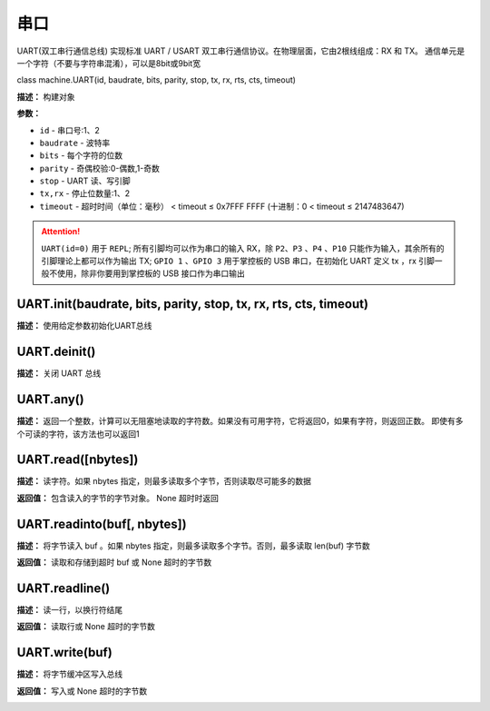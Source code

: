 串口
====


UART(双工串行通信总线) 实现标准 UART / USART 双工串行通信协议。在物理层面，它由2根线组成：RX 和 TX。 通信单元是一个字符（不要与字符串混淆），可以是8bit或9bit宽


class machine.UART(id, baudrate, bits, parity, stop, tx, rx, rts, cts, timeout)


**描述：**   构建对象

**参数：**

- ``id`` - 串口号:1、2
- ``baudrate`` - 波特率
- ``bits`` - 每个字符的位数
- ``parity`` - 奇偶校验:0-偶数,1-奇数
- ``stop`` - UART 读、写引脚
- ``tx,rx`` - 停止位数量:1、2
- ``timeout`` - 超时时间（单位：毫秒） < timeout ≤ 0x7FFF FFFF (十进制：0 < timeout ≤ 2147483647)

.. image:: /images/blocks/uart/1.png
    :scale: 90 %

.. Attention:: ``UART(id=0)`` 用于 ``REPL``; 所有引脚均可以作为串口的输入 RX，除 ``P2``、``P3`` 、``P4`` 、``P10`` 只能作为输入，其余所有的引脚理论上都可以作为输出 TX; ``GPIO 1`` 、``GPIO 3`` 用于掌控板的 USB 串口，在初始化 UART 定义 tx ，rx 引脚一般不使用，除非你要用到掌控板的 USB 接口作为串口输出


UART.init(baudrate, bits, parity, stop, tx, rx, rts, cts, timeout)
-------------

**描述：**   使用给定参数初始化UART总线


UART.deinit()
-------------

**描述：**   关闭 UART 总线

.. image:: /images/blocks/uart/9.png
    :scale: 90 %


UART.any()
-------------

**描述：**   返回一个整数，计算可以无阻塞地读取的字符数。如果没有可用字符，它将返回0，如果有字符，则返回正数。 即使有多个可读的字符，该方法也可以返回1

.. image:: /images/blocks/uart/5.png
    :scale: 90 %


UART.read([nbytes])
-------------

**描述：**   读字符。如果 nbytes 指定，则最多读取多个字节，否则读取尽可能多的数据

**返回值：**   包含读入的字节的字节对象。 None 超时时返回

.. image:: /images/blocks/uart/7.png
    :scale: 90 %


UART.readinto(buf[, nbytes])
-------------

**描述：**   将字节读入 buf 。如果 nbytes 指定，则最多读取多个字节。否则，最多读取 len(buf) 字节数

**返回值：**   读取和存储到超时 buf 或 None 超时的字节数


UART.readline()
-------------

**描述：**   读一行，以换行符结尾

**返回值：**   读取行或 None 超时的字节数

.. image:: /images/blocks/uart/6.png
    :scale: 90 %


UART.write(buf)
-------------

**描述：**   将字节缓冲区写入总线

**返回值：**   写入或 None 超时的字节数

.. image:: /images/blocks/uart/2.png
    :scale: 90 %
